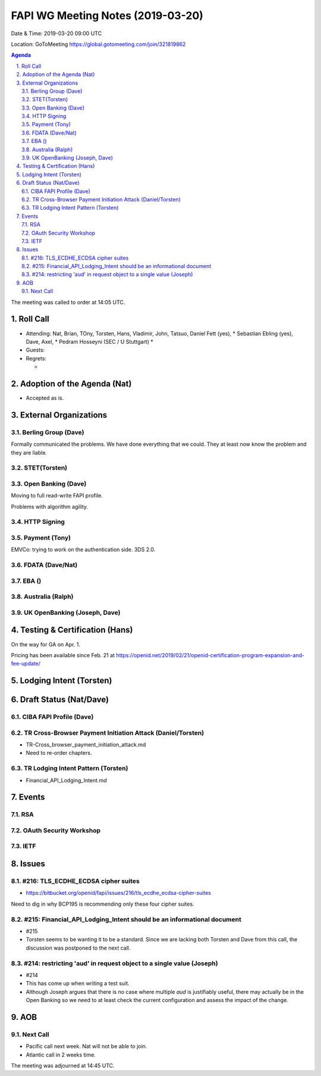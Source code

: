 ============================================
FAPI WG Meeting Notes (2019-03-20) 
============================================
Date & Time: 2019-03-20 09:00 UTC

Location: GoToMeeting https://global.gotomeeting.com/join/321819862

.. sectnum:: 
   :suffix: .


.. contents:: Agenda

The meeting was called to order at 14:05 UTC. 

Roll Call
===========
* Attending: Nat, Brian, TOny, Torsten, Hans, Vladimir, John, Tatsuo, Daniel Fett (yes), 
  * Sebastian Ebling (yes), Dave, Axel, 
  * Pedram Hosseyni (SEC / U Stuttgart)
  * 
* Guests: 
* Regrets:      
  *  

Adoption of the Agenda (Nat)
==================================
* Accepted as is. 

External Organizations
==========================

Berling Group (Dave)
------------------------
Formally communicated the problems. We have done everything that we could. 
They at least now know the problem and they are liable. 

STET(Torsten)
-------------------------


Open Banking (Dave)
-----------------------
Moving to full read-write FAPI profile. 

Problems with algorithm agility. 

HTTP Signing
----------------------

Payment (Tony)
------------------
EMVCo: trying to work on the authentication side. 3DS 2.0.

FDATA (Dave/Nat)
---------------------- 
 
EBA ()
------------------------

Australia (Ralph)
-----------------------------


UK OpenBanking (Joseph, Dave)
-----------------------------

Testing & Certification (Hans)
=====================================
On the way for GA on Apr. 1. 

Pricing has been available since Feb. 21 at https://openid.net/2019/02/21/openid-certification-program-expansion-and-fee-update/

Lodging Intent (Torsten)
============================


Draft Status (Nat/Dave)
===========================
CIBA FAPI Profile (Dave)
---------------------------


TR Cross-Browser Payment Initiation Attack (Daniel/Torsten)
-------------------------------------------------------------
* TR-Cross_browser_payment_initiation_attack.md
* Need to re-order chapters. 

TR Lodging Intent Pattern (Torsten)
-------------------------------------------
* Financial_API_Lodging_Intent.md

Events
=========
RSA
------------

OAuth Security Workshop
-----------------------------

IETF
-------------

Issues
==========================

#216: TLS_ECDHE_ECDSA cipher suites
------------------------------------
* https://bitbucket.org/openid/fapi/issues/216/tls_ecdhe_ecdsa-cipher-suites

Need to dig in why BCP195 is recommending only these four cipher suites. 

#215: Financial_API_Lodging_Intent should be an informational document
---------------------------------------------------------------------------
* #215
* Torsten seems to be wanting it to be a standard. Since we are lacking both Torsten and Dave from this call, the discussion was postponed to the next call. 

#214: restricting 'aud' in request object to a single value (Joseph)
--------------------------------------------------------------------------
* #214
* This has come up when writing a test suit. 
* Although Joseph argues that there is no case where multiple `aud` is justifiably useful, there may actually be in the Open Banking so we need to at least check the current configuration and assess the impact of the change. 


AOB
==========================

Next Call
-------------------------
* Pacific call next week. Nat will not be able to join. 
* Atlantic call in 2 weeks time.

The meeting was adjourned at 14:45 UTC.